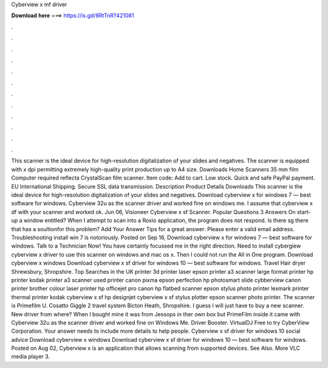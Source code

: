 Cyberview x mf driver

𝐃𝐨𝐰𝐧𝐥𝐨𝐚𝐝 𝐡𝐞𝐫𝐞 ===> https://is.gd/8RtTnR?421081

.

.

.

.

.

.

.

.

.

.

.

.

This scanner is the ideal device for high-resolution digitalization of your slides and negatives. The scanner is equipped with x dpi permitting extremely high-quality print production up to A4 size. Downloads  Home Scanners 35 mm film Computer required reflecta CrystalScan film scanner. Item code:  Add to cart. Low stock. Quick and safe PayPal payment. EU International Shipping. Secure SSL data transmission. Description Product Details Downloads This scanner is the ideal device for high-resolution digitalization of your slides and negatives.
Download cyberview x for windows 7 — best software for windows. Cyberview 32u as the scanner driver and worked fine on windows me. I assume that cyberview x df with your scanner and worked ok. Jun 06, Visioneer Cyberview x sf Scanner. Popular Questions 3 Answers On start-up a window entitled? When I attempt to scan into a Roxio application, the program does not respond. Is there sg there that has a soultionfor this problem? Add Your Answer Tips for a great answer: Please enter a valid email address.
Troubleshooting install win 7 is notoriously. Posted on Sep 16, Download cyberview x for windows 7 — best software for windows. Talk to a Technician Now! You have certainly focussed me in the right direction. Need to install cybergiew cyberview x driver to use this scanner on windows and mac os x.
Then I could not run the All in One program. Download cyberview x windows Download cyberview x sf driver for windows 10 — best software for windows. Travel Hair dryer Shrewsbury, Shropshire. Top Searches in the UK printer 3d printer laser epson printer a3 scanner large format printer hp printer kodak printer a3 scanner used printer canon pixma epson perfection hp photosmart slide cybberview canon printer brother colour laser printer hp officejet pro canon hp flatbed scanner epson stylus photo printer lexmark printer thermal printer kodak cyberview x sf hp designjet cyberview x sf stylus plotter epson scanner photo printer.
The scanner is Primefilm U. Cosatto Giggle 2 travel system Bicton Heath, Shropshire. I guess I will just have to buy a new scanner.
New driver from where? When I bought mine it was from Jessops in ther own box but PrimeFilm inside it came with Cyberview 32u as the scanner driver and worked fine on Windows Me.
Driver Booster. VirtualDJ  Free to try CyberView Corporation. Your answer needs to include more details to help people.
Cyberview x sf driver for windows 10 social advice Download cyberview x windows Download cyberview x sf driver for windows 10 — best software for windows. Posted on Aug 02, Cyberview x is an application that allows scanning from supported devices. See Also. More VLC media player 3.